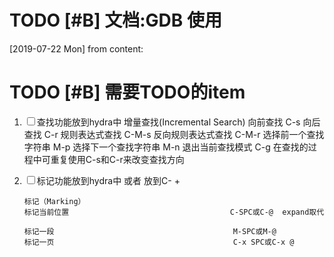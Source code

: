 #+STARTUP: overview
* TODO [#B] 文档:GDB 使用
  SCHEDULED: <2019-07-29 Mon>
  [2019-07-22 Mon] from 
  content:
* TODO [#B] 需要TODO的item
  SCHEDULED: <2019-07-26 Fri>
  1. [ ] 查找功能放到hydra中
     增量查找(Incremental Search)
     向前查找                                        C-s
     向后查找                                        C-r
     规则表达式查找                                  C-M-s
     反向规则表达式查找                              C-M-r
     选择前一个查找字符串                            M-p
     选择下一个查找字符串                            M-n
     退出当前查找模式                                C-g
     在查找的过程中可重复使用C-s和C-r来改变查找方向
  2. [ ] 标记功能放到hydra中 或者 放到C- +
     #+BEGIN_EXAMPLE
     标记（Marking）
     标记当前位置                                    C-SPC或C-@  expand取代

     标记一段                                        M-SPC或M-@
     标记一页                                        C-x SPC或C-x @

     #+END_EXAMPLE

